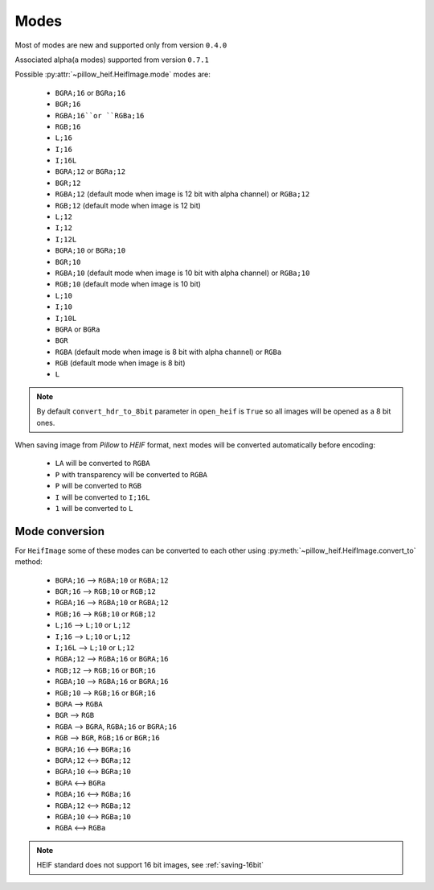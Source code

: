 .. _image-modes:

Modes
=====

Most of modes are new and supported only from version ``0.4.0``

Associated alpha(``a`` modes) supported from version ``0.7.1``

Possible :py:attr:`~pillow_heif.HeifImage.mode` modes are:

    * ``BGRA;16`` or ``BGRa;16``
    * ``BGR;16``
    * ``RGBA;16``or ``RGBa;16``
    * ``RGB;16``
    * ``L;16``
    * ``I;16``
    * ``I;16L``
    * ``BGRA;12`` or ``BGRa;12``
    * ``BGR;12``
    * ``RGBA;12`` (default mode when image is 12 bit with alpha channel) or ``RGBa;12``
    * ``RGB;12`` (default mode when image is 12 bit)
    * ``L;12``
    * ``I;12``
    * ``I;12L``
    * ``BGRA;10`` or ``BGRa;10``
    * ``BGR;10``
    * ``RGBA;10`` (default mode when image is 10 bit with alpha channel) or ``RGBa;10``
    * ``RGB;10`` (default mode when image is 10 bit)
    * ``L;10``
    * ``I;10``
    * ``I;10L``
    * ``BGRA`` or ``BGRa``
    * ``BGR``
    * ``RGBA`` (default mode when image is 8 bit with alpha channel) or ``RGBa``
    * ``RGB`` (default mode when image is 8 bit)
    * ``L``

.. note:: By default ``convert_hdr_to_8bit`` parameter in ``open_heif`` is ``True`` so all images will be opened as a 8 bit ones.

When saving image from `Pillow` to `HEIF` format, next modes will be converted automatically before encoding:

    * ``LA`` will be converted to ``RGBA``
    * ``P`` with transparency will be converted to ``RGBA``
    * ``P`` will be converted to ``RGB``
    * ``I`` will be converted to ``I;16L``
    * ``1`` will be converted to ``L``

.. _convert_to:

Mode conversion
---------------

For ``HeifImage`` some of these modes can be converted to each other using :py:meth:`~pillow_heif.HeifImage.convert_to` method:

    * ``BGRA;16``  -->  ``RGBA;10`` or ``RGBA;12``
    * ``BGR;16``  -->  ``RGB;10`` or ``RGB;12``
    * ``RGBA;16``  -->  ``RGBA;10`` or ``RGBA;12``
    * ``RGB;16``  -->  ``RGB;10`` or ``RGB;12``
    * ``L;16``  -->  ``L;10`` or ``L;12``
    * ``I;16``  -->  ``L;10`` or ``L;12``
    * ``I;16L``  -->  ``L;10`` or ``L;12``
    * ``RGBA;12``  -->  ``RGBA;16`` or ``BGRA;16``
    * ``RGB;12``  -->  ``RGB;16`` or ``BGR;16``
    * ``RGBA;10``  -->  ``RGBA;16`` or ``BGRA;16``
    * ``RGB;10``  -->  ``RGB;16`` or ``BGR;16``
    * ``BGRA``  -->  ``RGBA``
    * ``BGR``  -->  ``RGB``
    * ``RGBA``  -->  ``BGRA``, ``RGBA;16`` or ``BGRA;16``
    * ``RGB``  -->  ``BGR``, ``RGB;16`` or ``BGR;16``
    * ``BGRA;16`` <--> ``BGRa;16``
    * ``BGRA;12`` <--> ``BGRa;12``
    * ``BGRA;10`` <--> ``BGRa;10``
    * ``BGRA`` <--> ``BGRa``
    * ``RGBA;16`` <--> ``RGBa;16``
    * ``RGBA;12`` <--> ``RGBa;12``
    * ``RGBA;10`` <--> ``RGBa;10``
    * ``RGBA`` <--> ``RGBa``

.. note:: HEIF standard does not support 16 bit images, see :ref:`saving-16bit`
